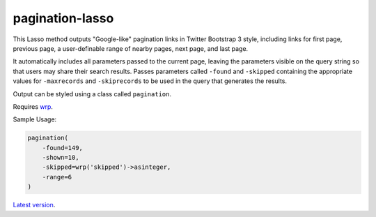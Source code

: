 pagination-lasso
================

This Lasso method outputs "Google-like" pagination links in Twitter Bootstrap
3 style, including links for first page, previous page, a user-definable range
of nearby pages, next page, and last page.

It automatically includes all parameters passed to the current page, leaving
the parameters visible on the query string so that users may share their
search results. Passes parameters called ``-found`` and ``-skipped``
containing the appropriate values for ``-maxrecords`` and ``-skiprecords`` to
be used in the query that generates the results.

Output can be styled using a class called ``pagination``.

Requires `wrp <https://gist.github.com/stevepiercy/4f51a05a752f1b554c7f>`_.

Sample Usage:

.. code-block:: lasso

    pagination(
        -found=149,
        -shown=10,
        -skipped=wrp('skipped')->asinteger,
        -range=6
    )

`Latest version <https://github.com/stevepiercy/pagination>`_.

